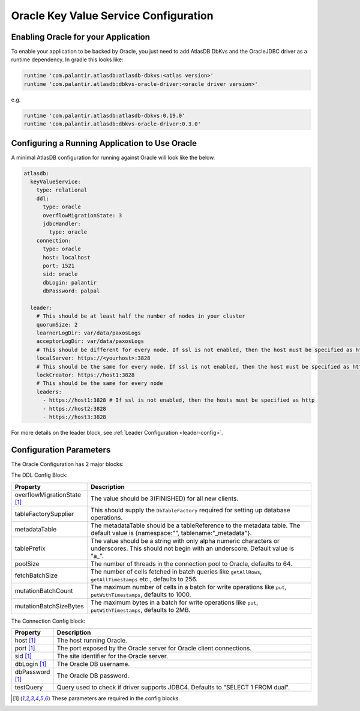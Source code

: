 .. _oracle-configuration:

=========================================
Oracle Key Value Service Configuration
=========================================

Enabling Oracle for your Application
=======================================

To enable your application to be backed by Oracle, you just need to add AtlasDB DbKvs and the OracleJDBC driver as a
runtime dependency. In gradle this looks like:

.. code-block:: groovy

  runtime 'com.palantir.atlasdb:atlasdb-dbkvs:<atlas version>'
  runtime 'com.palantir.atlasdb:dbkvs-oracle-driver:<oracle driver version>'

e.g.

.. code-block:: groovy

  runtime 'com.palantir.atlasdb:atlasdb-dbkvs:0.19.0'
  runtime 'com.palantir.atlasdb:dbkvs-oracle-driver:0.3.0'

.. oracle-kvs-config:

Configuring a Running Application to Use Oracle
==================================================

A minimal AtlasDB configuration for running against Oracle will look like the below.

.. code-block:: yaml

    atlasdb:
      keyValueService:
        type: relational
        ddl:
          type: oracle
          overflowMigrationState: 3
          jdbcHandler:
            type: oracle
        connection:
          type: oracle
          host: localhost
          port: 1521
          sid: oracle
          dbLogin: palantir
          dbPassword: palpal

      leader:
        # This should be at least half the number of nodes in your cluster
        quorumSize: 2
        learnerLogDir: var/data/paxosLogs
        acceptorLogDir: var/data/paxosLogs
        # This should be different for every node. If ssl is not enabled, then the host must be specified as http
        localServer: https://<yourhost>:3828
        # This should be the same for every node. If ssl is not enabled, then the host must be specified as http
        lockCreator: https://host1:3828
        # This should be the same for every node
        leaders:
          - https://host1:3828 # If ssl is not enabled, then the hosts must be specified as http
          - https://host2:3828
          - https://host3:3828

For more details on the leader block, see :ref:`Leader Configuration <leader-config>`.

Configuration Parameters
========================

The Oracle Configuration has 2 major blocks:

The DDL Config Block:

.. list-table::
    :widths: 5 40
    :header-rows: 1

    *    - Property
         - Description

    *    - overflowMigrationState [1]_
         - The value should be 3(FINISHED) for all new clients.

    *    - tableFactorySupplier
         - This should supply the ``DbTableFactory`` required for setting up database operations.

    *    - metadataTable
         - The metadataTable should be a tableReference to the metadata table. The default value is
           {namespace:"", tablename:"_metadata"}.

    *    - tablePrefix
         - The value should be a string with only alpha numeric characters or underscores. This should not begin
           with an underscore. Default value is "a\_".

    *    - poolSize
         - The number of threads in the connection pool to Oracle, defaults to 64.

    *    - fetchBatchSize
         - The number of cells fetched in batch queries like ``getAllRows``, ``getAllTimestamps`` etc., defaults to 256.

    *    - mutationBatchCount
         - The maximum number of cells in a batch for write operations like ``put``, ``putWithTimestamps``,
           defaults to 1000.

    *    - mutationBatchSizeBytes
         - The maximum bytes in a batch for write operations like ``put``, ``putWithTimestamps``, defaults to 2MB.

The Connection Config block:

.. list-table::
    :widths: 5 40
    :header-rows: 1

    *    - Property
         - Description

    *    - host [1]_
         - The host running Oracle.

    *    - port [1]_
         - The port exposed by the Oracle server for Oracle client connections.

    *    - sid [1]_
         - The site identifier for the Oracle server.

    *    - dbLogin [1]_
         - The Oracle DB username.

    *    - dbPassword [1]_
         - The Oracle DB password.

    *    - testQuery
         - Query used to check if driver supports JDBC4. Defaults to "SELECT 1 FROM dual".

.. [1] These parameters are required in the config blocks.